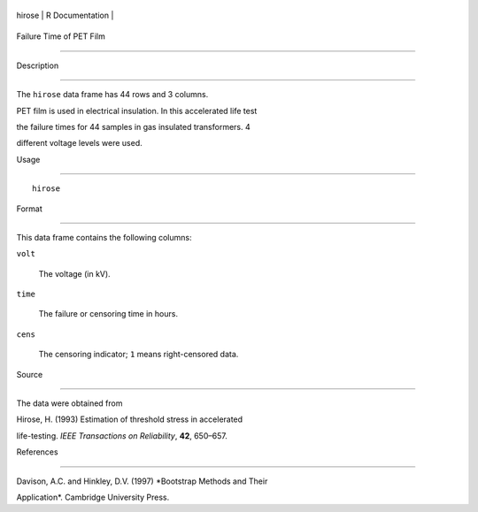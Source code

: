 +----------+-------------------+
| hirose   | R Documentation   |
+----------+-------------------+

Failure Time of PET Film
------------------------

Description
~~~~~~~~~~~

The ``hirose`` data frame has 44 rows and 3 columns.

PET film is used in electrical insulation. In this accelerated life test
the failure times for 44 samples in gas insulated transformers. 4
different voltage levels were used.

Usage
~~~~~

::

    hirose

Format
~~~~~~

This data frame contains the following columns:

``volt``
    The voltage (in kV).

``time``
    The failure or censoring time in hours.

``cens``
    The censoring indicator; ``1`` means right-censored data.

Source
~~~~~~

The data were obtained from

Hirose, H. (1993) Estimation of threshold stress in accelerated
life-testing. *IEEE Transactions on Reliability*, **42**, 650–657.

References
~~~~~~~~~~

Davison, A.C. and Hinkley, D.V. (1997) *Bootstrap Methods and Their
Application*. Cambridge University Press.
